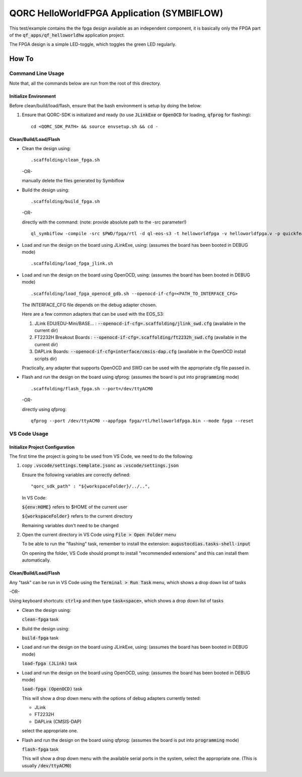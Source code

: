 QORC HelloWorldFPGA Application (SYMBIFLOW)
===========================================

This test/example contains the the fpga design available as an independent component, it is basically only the FPGA part of the :code:`qf_apps/qf_helloworldhw` application project.

The FPGA design is a simple LED-toggle, which toggles the green LED regularly.

How To
------

Command Line Usage
~~~~~~~~~~~~~~~~~~

Note that, all the commands below are run from the root of this directory.

Initialize Environment
**********************

Before clean/build/load/flash, ensure that the bash environment is setup by doing the below:

1. Ensure that QORC-SDK is initialized and ready (to use :code:`JLinkExe` or :code:`OpenOCD` for loading, :code:`qfprog` for flashing):

   ::

     cd <QORC_SDK_PATH> && source envsetup.sh && cd -


Clean/Build/Load/Flash
**********************

- Clean the design using:

  ::

    .scaffolding/clean_fpga.sh

  -OR-

  manually delete the files generated by Symbiflow

- Build the design using:

  ::

    .scaffolding/build_fpga.sh

  -OR-

  directly with the command:
  (note: provide absolute path to the -src parameter!)

  ::

    ql_symbiflow -compile -src $PWD/fpga/rtl -d ql-eos-s3 -t helloworldfpga -v helloworldfpga.v -p quickfeather.pcf -P PU64 -dump binary openocd jlink

- Load and run the design on the board using JLinkExe, using:
  (assumes the board has been booted in DEBUG mode)

  ::

    .scaffolding/load_fpga_jlink.sh

- Load and run the design on the board using OpenOCD, using:
  (assumes the board has been booted in DEBUG mode)

  ::

    .scaffolding/load_fpga_openocd_gdb.sh --openocd-if-cfg=<PATH_TO_INTERFACE_CFG>

  The INTERFACE_CFG file depends on the debug adapter chosen.

  Here are a few common adapters that can be used with the EOS_S3:
  
  1. JLink EDU/EDU-Mini/BASE... : :code:`--openocd-if-cfg=.scaffolding/jlink_swd.cfg` (available in the current dir)
  2. FT2232H Breakout Boards : :code:`--openocd-if-cfg=.scaffolding/ft2232h_swd.cfg` (available in the current dir)
  3. DAPLink Boards: :code:`--openocd-if-cfg=interface/cmsis-dap.cfg` (available in the OpenOCD install scripts dir)

  Practically, any adapter that supports OpenOCD and SWD can be used with the appropriate cfg file passed in.

- Flash and run the design on the board using qfprog:
  (assumes the board is put into :code:`programming` mode)

  ::

    .scaffolding/flash_fpga.sh --port=/dev/ttyACM0

  -OR-

  directly using qfprog:

  ::

    qfprog --port /dev/ttyACM0 --appfpga fpga/rtl/helloworldfpga.bin --mode fpga --reset


VS Code Usage
~~~~~~~~~~~~~

Initialize Project Configuration
********************************

The first time the project is going to be used from VS Code, we need to do the following:

1. copy :code:`.vscode/settings.template.jsonc` as :code:`.vscode/settings.json`

   Ensure the following variables are correctly defined:

   ::

     "qorc_sdk_path" : "${workspaceFolder}/../..",

   In VS Code:

   :code:`${env:HOME}` refers to $HOME of the current user

   :code:`${workspaceFolder}` refers to the current directory

   Remaining variables don't need to be changed

2. Open the current directory in VS Code using :code:`File > Open Folder` menu
   
   To be able to run the "flashing" task, remember to install the extension: :code:`augustocdias.tasks-shell-input`

   On opening the folder, VS Code should prompt to install "recommended extensions" and this can install them automatically.


Clean/Build/Load/Flash
**********************

Any "task" can be run in VS Code using the :code:`Terminal > Run Task` menu, which shows a drop down list of tasks

-OR-

Using keyboard shortcuts: :code:`ctrl+p` and then type :code:`task<space>`, which shows a drop down list of tasks

- Clean the design using:
  
  :code:`clean-fpga` task

- Build the design using:

  :code:`build-fpga` task

- Load and run the design on the board using JLinkExe, using:
  (assumes the board has been booted in DEBUG mode)

  :code:`load-fpga (JLink)` task

- Load and run the design on the board using OpenOCD, using:
  (assumes the board has been booted in DEBUG mode)

  :code:`load-fpga (OpenOCD)` task

  This will show a drop down menu with the options of debug adapters currently tested:

  - JLink
  - FT2232H
  - DAPLink (CMSIS-DAP)

  select the appropriate one.

- Flash and run the design on the board using qfprog:
  (assumes the board is put into :code:`programming` mode)

  :code:`flash-fpga` task

  This will show a drop down menu with the available serial ports in the system, select the appropriate one.
  (This is usually :code:`/dev/ttyACM0`)
